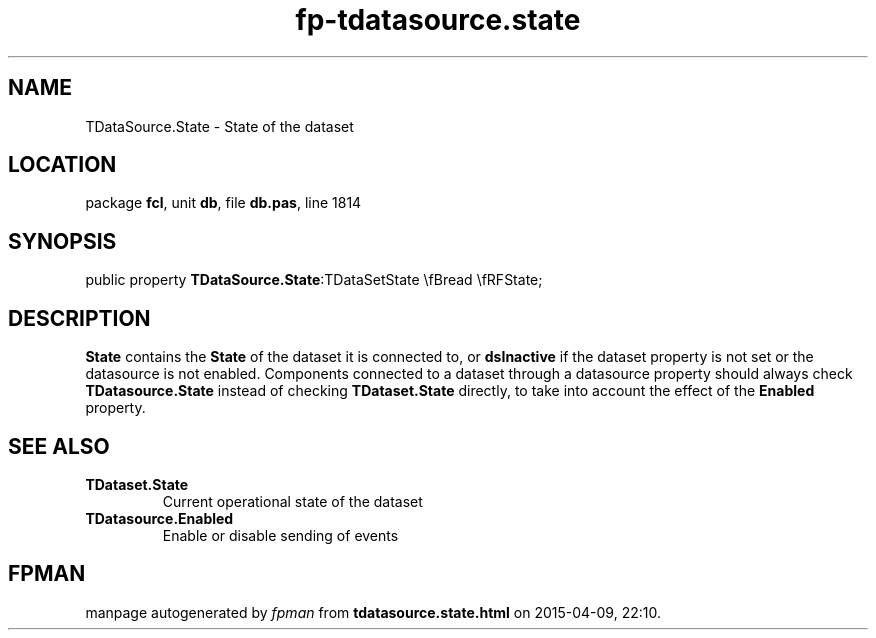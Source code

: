 .\" file autogenerated by fpman
.TH "fp-tdatasource.state" 3 "2014-03-14" "fpman" "Free Pascal Programmer's Manual"
.SH NAME
TDataSource.State - State of the dataset
.SH LOCATION
package \fBfcl\fR, unit \fBdb\fR, file \fBdb.pas\fR, line 1814
.SH SYNOPSIS
public property  \fBTDataSource.State\fR:TDataSetState \\fBread \\fRFState;
.SH DESCRIPTION
\fBState\fR contains the \fBState\fR of the dataset it is connected to, or \fBdsInactive\fR if the dataset property is not set or the datasource is not enabled. Components connected to a dataset through a datasource property should always check \fBTDatasource.State\fR instead of checking \fBTDataset.State\fR directly, to take into account the effect of the \fBEnabled\fR property.


.SH SEE ALSO
.TP
.B TDataset.State
Current operational state of the dataset
.TP
.B TDatasource.Enabled
Enable or disable sending of events

.SH FPMAN
manpage autogenerated by \fIfpman\fR from \fBtdatasource.state.html\fR on 2015-04-09, 22:10.

